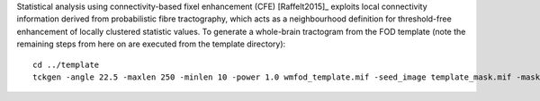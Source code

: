Statistical analysis using connectivity-based fixel enhancement (CFE) [Raffelt2015]_ exploits local connectivity information derived from probabilistic fibre tractography, which acts as a neighbourhood definition for threshold-free enhancement of locally clustered statistic values. To generate a whole-brain tractogram from the FOD template (note the remaining steps from here on are executed from the template directory)::

    cd ../template
    tckgen -angle 22.5 -maxlen 250 -minlen 10 -power 1.0 wmfod_template.mif -seed_image template_mask.mif -mask template_mask.mif -select 20000000 tracks_20_million.tck

